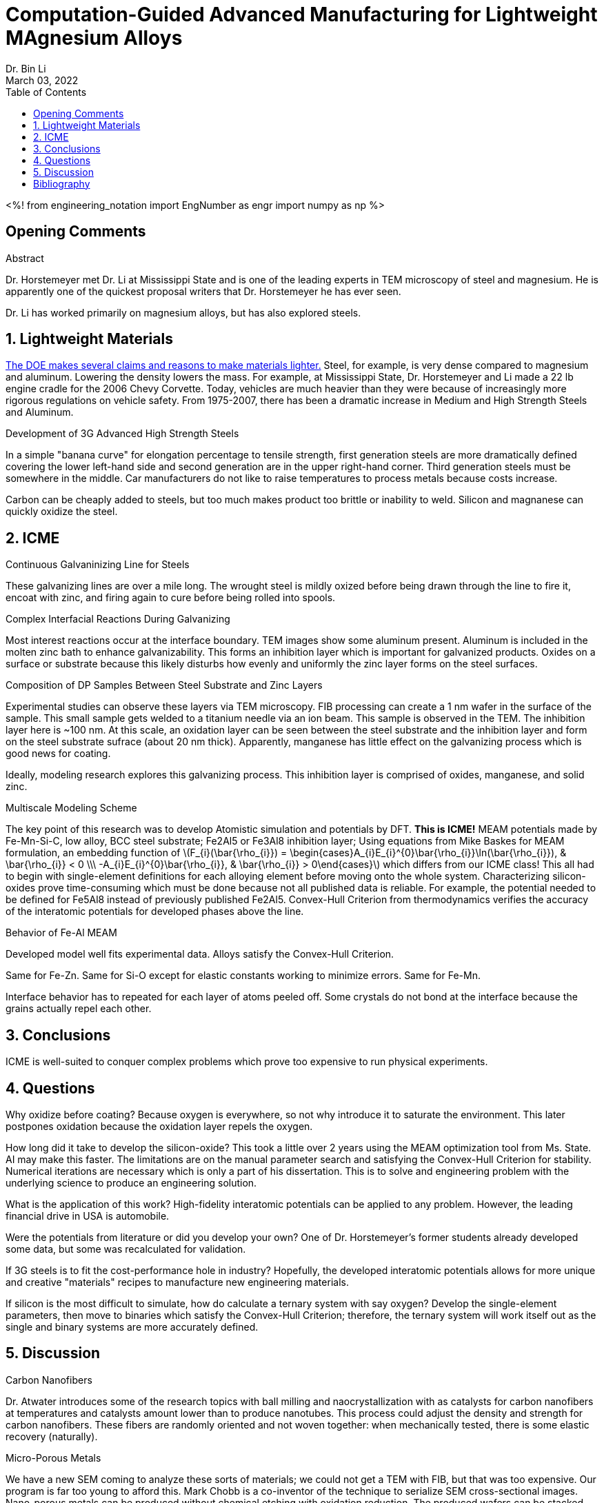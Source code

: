 // document metadata
= Computation-Guided Advanced Manufacturing for Lightweight MAgnesium Alloys
Dr. Bin Li
:affiliation: Professor at University of Nevada, Reno, USA
:document_version: 1.0
:revdate: March 03, 2022
:description: 
:keywords: lightweight materials, third generation steel, ICME, MEAM potentials
:imagesdir: ../../attachments/liComputationAdvancedManufacturing2022
// :bibtex-file: liComputationAdvancedManufacturing2022.bib
:toc: auto
:xrefstyle: short
:sectnums: |,all|
:chapter-refsig: Chap.
:section-refsig: Sec.
:stem: latexmath
:eqnums: AMS
// :stylesdir: ./
// :stylesheet: asme.css
// :noheader:
// :nofooter:
// :docinfo: private
// :docinfodir: ./
:front-matter: any
:!last-update-label:

// example variable
// :fn-1: footnote:[]

// Python modules
<%!
    from engineering_notation import EngNumber as engr
    import numpy as np
%>
// end document metadata





// begin document
[abstract]
.Abstract

// *Keywords:* _{keywords}_



[#sec-opening, {counter:secs}, {counter:subs}, {counter:figs}]
== Opening Comments
:subs: 0
:figs: 0

Dr. Horstemeyer met Dr. Li at Mississippi State and is one of the leading experts in TEM microscopy of steel and magnesium.
He is apparently one of the quickest proposal writers that Dr. Horstemeyer he has ever seen.

Dr. Li has worked primarily on magnesium alloys, but has also explored steels.



[#sec-lightweight, {counter:secs}, {counter:subs}, {counter:figs}]
== Lightweight Materials
:subs: 0
:figs: 0

https://www.energy.gov/sites/prod/files/DOE_CMS2011_FINAL_Full.pdf[The DOE makes several claims and reasons to make materials lighter.]
Steel, for example, is very dense compared to magnesium and aluminum.
Lowering the density lowers the mass.
For example, at Mississippi State, Dr. Horstemeyer and Li made a 22 lb engine cradle for the 2006 Chevy Corvette.
Today, vehicles are much heavier than they were because of increasingly more rigorous regulations on vehicle safety.
From 1975-2007, there has been a dramatic increase in Medium and High Strength Steels and Aluminum.

.Development of 3G Advanced High Strength Steels
In a simple "banana curve" for elongation percentage to tensile strength, first generation steels are more dramatically defined covering the lower left-hand side and second generation are in the upper right-hand corner.
Third generation steels must be somewhere in the middle.
Car manufacturers do not like to raise temperatures to process metals because costs increase.

Carbon can be cheaply added to steels, but too much makes product too brittle or inability to weld.
Silicon and magnanese can quickly oxidize the steel.



[#sec-icme, {counter:secs}, {counter:subs}, {counter:figs}]
== ICME
:subs: 0
:figs: 0

.Continuous Galvaninizing Line for Steels
These galvanizing lines are over a mile long.
The wrought steel is mildly oxized before being drawn through the line to fire it, encoat with zinc, and firing again to cure before being rolled into spools.

.Complex Interfacial Reactions During Galvanizing
Most interest reactions occur at the interface boundary.
TEM images show some aluminum present.
Aluminum is included in the molten zinc bath to enhance galvanizability.
This forms an inhibition layer which is important for galvanized products.
Oxides on a surface or substrate because this likely disturbs how evenly and uniformly the zinc layer forms on the steel surfaces.

.Composition of DP Samples Between Steel Substrate and Zinc Layers
Experimental studies can observe these layers via TEM microscopy.
FIB processing can create a 1 nm wafer in the surface of the sample.
This small sample gets welded to a titanium needle via an ion beam.
This sample is observed in the TEM.
The inhibition layer here is ~100 nm.
At this scale, an oxidation layer can be seen between the steel substrate and the inhibition layer and form on the steel substrate sufrace (about 20 nm thick).
Apparently, manganese has little effect on the galvanizing process which is good news for coating.

Ideally, modeling research explores this galvanizing process.
This inhibition layer is comprised of oxides, manganese, and solid zinc.

.Multiscale Modeling Scheme
The key point of this research was to develop Atomistic simulation and potentials by DFT.
*This is ICME!*
MEAM potentials made by Fe-Mn-Si-C, low alloy, BCC steel substrate; Fe2Al5 or Fe3Al8 inhibition layer; 
Using equations from Mike Baskes for MEAM formulation, an embedding function of stem:[F_{i}(\bar{\rho_{i}}) = \begin{cases}A_{i}E_{i}^{0}\bar{\rho_{i}}\ln(\bar{\rho_{i}}), & \bar{\rho_{i}} < 0 \\\ -A_{i}E_{i}^{0}\bar{\rho_{i}}, & \bar{\rho_{i}} > 0\end{cases}] which differs from our ICME class!
This all had to begin with single-element definitions for each alloying element before moving onto the whole system.
Characterizing silicon-oxides prove time-consuming which must be done because not all published data is reliable.
For example, the potential needed to be defined for Fe5Al8 instead of previously published Fe2Al5.
Convex-Hull Criterion from thermodynamics verifies the accuracy of the interatomic potentials for developed phases above the line.

.Behavior of Fe-Al MEAM
Developed model well fits experimental data.
Alloys satisfy the Convex-Hull Criterion.

Same for Fe-Zn.
Same for Si-O except for elastic constants working to minimize errors.
Same for Fe-Mn.

Interface behavior has to repeated for each layer of atoms peeled off.
Some crystals do not bond at the interface because the grains actually repel each other.



[#sec-conclusions, {counter:secs}, {counter:subs}, {counter:figs}]
== Conclusions
:subs: 0
:figs: 0

ICME is well-suited to conquer complex problems which prove too expensive to run physical experiments.



[#sec-questions, {counter:secs}, {counter:subs}, {counter:figs}]
== Questions
:subs: 0
:figs: 0

Why oxidize before coating?
Because oxygen is everywhere, so not why introduce it to saturate the environment.
This later postpones oxidation because the oxidation layer repels the oxygen.

How long did it take to develop the silicon-oxide?
This took a little over 2 years using the MEAM optimization tool from Ms. State.
AI may make this faster.
The limitations are on the manual parameter search and satisfying the Convex-Hull Criterion for stability.
Numerical iterations are necessary which is only a part of his dissertation.
This is to solve and engineering problem with the underlying science to produce an engineering solution.

What is the application of this work?
High-fidelity interatomic potentials can be applied to any problem.
However, the leading financial drive in USA is automobile.

Were the potentials from literature or did you develop your own?
One of Dr. Horstemeyer's former students already developed some data, but some was recalculated for validation.

If 3G steels is to fit the cost-performance hole in industry?
Hopefully, the developed interatomic potentials allows for more unique and creative "materials" recipes to manufacture new engineering materials.

If silicon is the most difficult to simulate, how do calculate a ternary system with say oxygen?
Develop the single-element parameters, then move to binaries which satisfy the Convex-Hull Criterion; therefore, the ternary system will work itself out as the single and binary systems are more accurately defined.



[#sec-discussion, {counter:secs}, {counter:subs}, {counter:figs}]
== Discussion
:subs: 0
:figs: 0

.Carbon Nanofibers
Dr. Atwater introduces some of the research topics with ball milling and naocrystallization with as catalysts for carbon nanofibers at temperatures and catalysts amount lower than to produce nanotubes.
This process could adjust the density and strength for carbon nanofibers.
These fibers are randomly oriented and not woven together: when mechanically tested, there is some elastic recovery (naturally).

.Micro-Porous Metals
We have a new SEM coming to analyze these sorts of materials; we could not get a TEM with FIB, but that was too expensive.
Our program is far too young to afford this.
Mark Chobb is a co-inventor of the technique to serialize SEM cross-sectional images.
Nano-porous metals can be produced without chemical etching with oxidation reduction.
The produced wafers can be stacked together and reduced to form a component.

.Metal Spheres
Planetary mill produces 1mm diameter balls.
Some of the pucks compress from lower sintering temperatures and some balls retain some of their porosity.
These could be encoated aluminum or zinc, but the machines have exploded.

Are there intermetallic phases between the aluminum/tin and copper when ball milled?
Yes, but we have yet to identify what those phases are.

Julian is trying to planetary mill with minimization how much powder is needed to deliver greater porosities.
He is trying to increase porosity without producing sphere that can be later turned into foams.
Adam has attempted to replicate this with magnesium, but the physics are very different because of oxidation behaviors.
Ideally, this would minimize corrosion effects for bio-compatible components.
Adding sulfur makes magnesium more ductile...maybe?
Their melting temperature are so different, this makes sintering difficult; therefore, metal alloying may work.
The same goes for manganese and sulfur.

Is there a banana plot for magnesium like there was for steels?
No. 20yrs of worldwide research and is still a mystery.
https://www.nature.com/articles/s41467-022-28688-9[Is magnesium ductile or brittle?] cite:[liuRejuvenationPlasticityDeformation2022]

[#fig-rejuvanation_of_plasticity_via_deformation_graining_in_magnesium_fig-1]
.Recrystallization does not usually occur at room temperatures, but here enough compression produced multiple grains from a single crystal specimen. The curve looks like a tensile curve for polycrystal materials.
image::./rejuvanation_of_plasticity_via_deformation_graining_in_magnesium_fig-1_220303_164400_EST.png[caption="Figure {secs}-{counter:figs}. ", reftext="Fig. {secs}-{figs}"]

.SMAT Literature
Currently, many random impacts occur for some time for some average impact energy without a well-known, scientific problem statement needs to be controlled for single impact behaviors.
A paper did SMAT for a short time and improved mechanical performance without much loss to ductility.
Can we control this process?
We are looking at Linear SMAT for a known time domain to establish some refined microstructure with known impact energies.
This could be applied to plastic deformation of magnesium to produce ultrafine grains.
Some methods to produce ultrafine grains is to friction stir the surface.
Another method is to laser shock peen to improve mechanical performance for metals not magnesium: laser shock peening performed no different or worse than not peened.

Is any effort on nanocrystallizing magnesium a waste of time?
No.
During these processing methods, something that people do not consider is production of microcracks in the material which magnesium has a strong affinity to produce microcracks during processing.
*Avoid microcracking during processing!*
Aluminum is easy to heat treat, but magnesium is not: why?
This requires work with DFT at electron scale.



// [appendix#sec-appendix-Figures]
// == Figures



[bibliography]
== Bibliography
bibliography::[]
// end document





// that's all folks